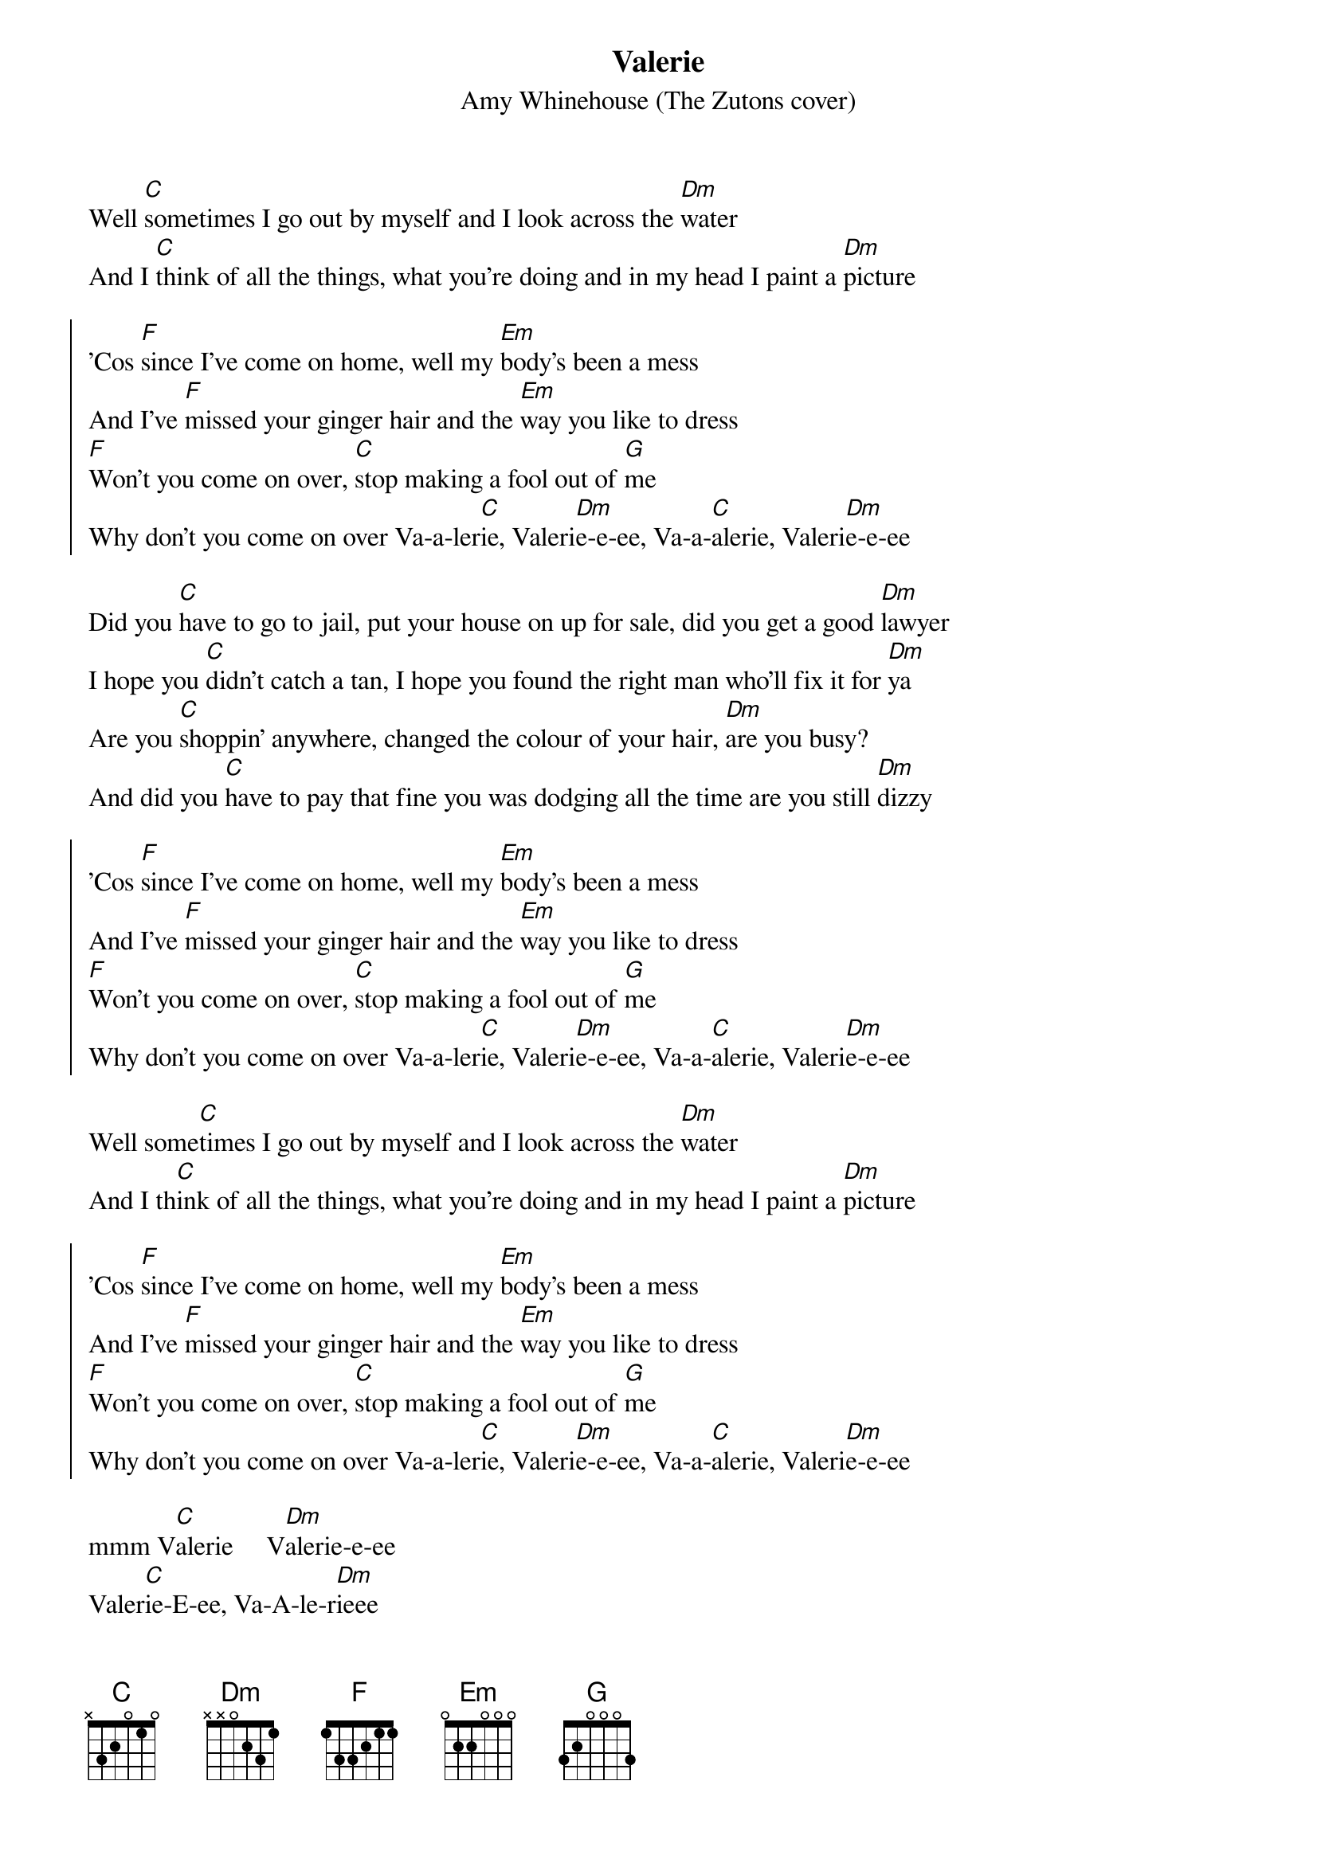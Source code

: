 {t:Valerie}
{st:Amy Whinehouse (The Zutons cover)}
                                                     
Well [C]sometimes I go out by myself and I look across the [Dm]water
And I [C]think of all the things, what you're doing and in my head I paint a [Dm]picture

{soc}
'Cos [F]since I've come on home, well my [Em]body's been a mess
And I've [F]missed your ginger hair and the [Em]way you like to dress
[F]Won't you come on over, [C]stop making a fool out of [G]me
Why don't you come on over Va-a-ler[C]ie, Valeri[Dm]e-e-ee, Va-a-[C]alerie, Valeri[Dm]e-e-ee
{eoc}

Did you [C]have to go to jail, put your house on up for sale, did you get a good [Dm]lawyer
I hope you [C]didn't catch a tan, I hope you found the right man who'll fix it for [Dm]ya
Are you [C]shoppin' anywhere, changed the colour of your hair, [Dm]are you busy?
And did you [C]have to pay that fine you was dodging all the time are you still [Dm]dizzy

{soc}
'Cos [F]since I've come on home, well my [Em]body's been a mess
And I've [F]missed your ginger hair and the [Em]way you like to dress
[F]Won't you come on over, [C]stop making a fool out of [G]me
Why don't you come on over Va-a-ler[C]ie, Valeri[Dm]e-e-ee, Va-a-[C]alerie, Valeri[Dm]e-e-ee
{eoc}

Well some[C]times I go out by myself and I look across the [Dm]water
And I th[C]ink of all the things, what you're doing and in my head I paint a [Dm]picture

{soc}
'Cos [F]since I've come on home, well my [Em]body's been a mess
And I've [F]missed your ginger hair and the [Em]way you like to dress
[F]Won't you come on over, [C]stop making a fool out of [G]me
Why don't you come on over Va-a-ler[C]ie, Valeri[Dm]e-e-ee, Va-a-[C]alerie, Valeri[Dm]e-e-ee
{eoc}

mmm V[C]alerie     V[Dm]alerie-e-ee
Valer[C]ie-E-ee, Va-A-le-r[Dm]ieee
Why dont you come on over Vale[C]rie...
